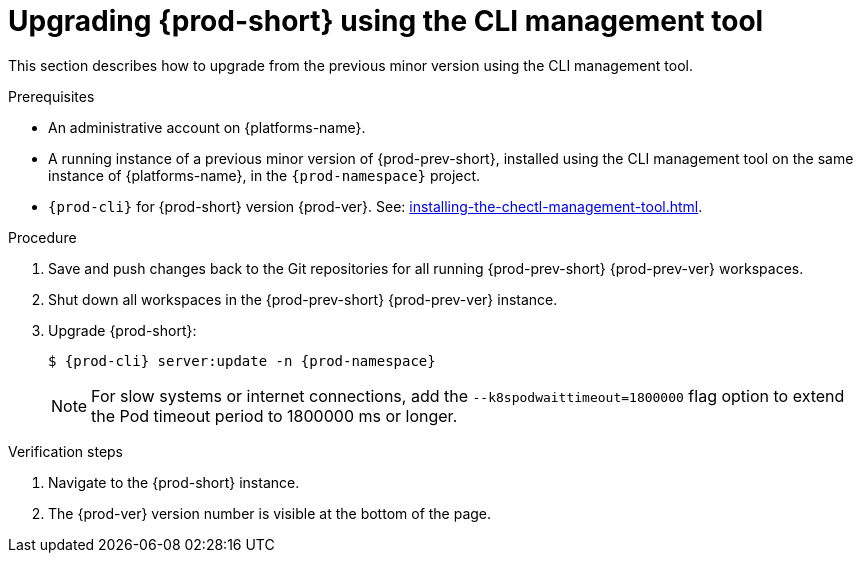 :_content-type: PROCEDURE
:description: Upgrading {prod-short} using the CLI management tool
:keywords: administration guide, upgrading-che-using-the-cli-management-tool
:navtitle: Upgrading {prod-short} using the CLI management tool
:page-aliases: installation-guide:upgrading-che-using-the-cli-management-tool.adoc

[id="upgrading-{prod-id-short}-using-the-cli-management-tool_{context}"]
= Upgrading {prod-short} using the CLI management tool

This section describes how to upgrade from the previous minor version using the CLI management tool.

.Prerequisites

* An administrative account on {platforms-name}.

* A running instance of a previous minor version of {prod-prev-short}, installed using the CLI management tool on the same instance of {platforms-name}, in the `{prod-namespace}` project.

* `{prod-cli}` for {prod-short} version {prod-ver}. See: xref:installing-the-chectl-management-tool.adoc[].

.Procedure

. Save and push changes back to the Git repositories for all running {prod-prev-short} {prod-prev-ver} workspaces.

. Shut down all workspaces in the {prod-prev-short} {prod-prev-ver} instance.

. Upgrade {prod-short}:
+
[subs="+attributes,+quotes"]
----
$ {prod-cli} server:update -n {prod-namespace}
----
+
[NOTE]
====
For slow systems or internet connections, add the `--k8spodwaittimeout=1800000` flag option to extend the Pod timeout period to 1800000 ms or longer.
====

.Verification steps

. Navigate to the {prod-short} instance.

. The {prod-ver} version number is visible at the bottom of the page.

